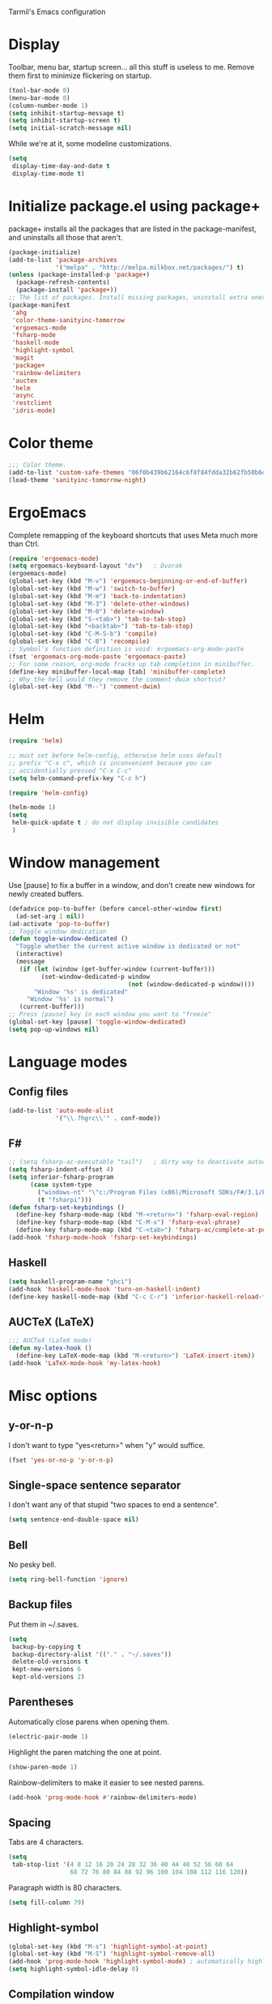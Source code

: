 ﻿Tarmil's Emacs configuration

* Display
Toolbar, menu bar, startup screen... all this stuff is useless to me. Remove
them first to minimize flickering on startup.

#+BEGIN_SRC emacs-lisp
(tool-bar-mode 0)
(menu-bar-mode 0)
(column-number-mode 1)
(setq inhibit-startup-message t)
(setq inhibit-startup-screen t)
(setq initial-scratch-message nil)
#+END_SRC

While we're at it, some modeline customizations.

#+BEGIN_SRC emacs-lisp
  (setq
   display-time-day-and-date t
   display-time-mode t)
#+END_SRC

* Initialize package.el using package+
package+ installs all the packages that are listed in the package-manifest, and
uninstalls all those that aren't.

#+BEGIN_SRC emacs-lisp
  (package-initialize)
  (add-to-list 'package-archives
               '("melpa" . "http://melpa.milkbox.net/packages/") t)
  (unless (package-installed-p 'package+)
    (package-refresh-contents)
    (package-install 'package+))
  ;; The list of packages. Install missing packages, uninstall extra ones.
  (package-manifest
   'ahg
   'color-theme-sanityinc-tomorrow
   'ergoemacs-mode
   'fsharp-mode
   'haskell-mode
   'highlight-symbol
   'magit
   'package+
   'rainbow-delimiters
   'auctex
   'helm
   'async
   'restclient
   'idris-mode)
#+END_SRC

* Color theme
#+BEGIN_SRC emacs-lisp
  ;;; Color theme.
  (add-to-list 'custom-safe-themes "06f0b439b62164c6f8f84fdda32b62fb50b6d00e8b01c2208e55543a6337433a")
  (load-theme 'sanityinc-tomorrow-night)
#+END_SRC

* ErgoEmacs
Complete remapping of the keyboard shortcuts that uses Meta much more than Ctrl.

#+BEGIN_SRC emacs-lisp
  (require 'ergoemacs-mode)
  (setq ergoemacs-keyboard-layout "dv")   ; Dvorak
  (ergoemacs-mode)
  (global-set-key (kbd "M-v") 'ergoemacs-beginning-or-end-of-buffer)
  (global-set-key (kbd "M-w") 'switch-to-buffer)
  (global-set-key (kbd "M-m") 'back-to-indentation)
  (global-set-key (kbd "M-3") 'delete-other-windows)
  (global-set-key (kbd "M-0") 'delete-window)
  (global-set-key (kbd "S-<tab>") 'tab-to-tab-stop)
  (global-set-key (kbd "<backtab>") 'tab-to-tab-stop)
  (global-set-key (kbd "C-M-S-b") 'compile)
  (global-set-key (kbd "C-B") 'recompile)
  ;; Symbol's function definition is void: ergoemacs-org-mode-paste
  (fset 'ergoemacs-org-mode-paste 'ergoemacs-paste)
  ;; For some reason, org-mode fracks up tab completion in minibuffer.
  (define-key minibuffer-local-map [tab] 'minibuffer-complete)
  ;; Why the hell would they remove the comment-dwim shortcut?
  (global-set-key (kbd "M--") 'comment-dwim)
  
#+END_SRC

* Helm

#+BEGIN_SRC emacs-lisp
  (require 'helm)
  
  ;; must set before helm-config, otherwise helm uses default
  ;; prefix "C-x c", which is inconvenient because you can
  ;; accidentially pressed "C-x C-c"
  (setq helm-command-prefix-key "C-c h")
  
  (require 'helm-config)
  
  (helm-mode 1)
  (setq
   helm-quick-update t ; do not display invisible candidates
   )
#+END_SRC

* Window management
Use [pause] to fix a buffer in a window, and don't create new windows for newly
created buffers.

#+BEGIN_SRC emacs-lisp
  (defadvice pop-to-buffer (before cancel-other-window first)
    (ad-set-arg 1 nil))
  (ad-activate 'pop-to-buffer)
  ;; Toggle window dedication
  (defun toggle-window-dedicated ()
    "Toggle whether the current active window is dedicated or not"
    (interactive)
    (message
     (if (let (window (get-buffer-window (current-buffer)))
           (set-window-dedicated-p window 
                                   (not (window-dedicated-p window))))
         "Window '%s' is dedicated"
       "Window '%s' is normal")
     (current-buffer)))
  ;; Press [pause] key in each window you want to "freeze"
  (global-set-key [pause] 'toggle-window-dedicated)
  (setq pop-up-windows nil)
#+END_SRC

* Language modes
** Config files

#+BEGIN_SRC emacs-lisp
  (add-to-list 'auto-mode-alist
               '("\\.?hgrc\\'" . conf-mode))
#+END_SRC

** F#

#+BEGIN_SRC emacs-lisp
  ;; (setq fsharp-ac-executable "tail")   ; dirty way to deactivate autocomplete in F#
  (setq fsharp-indent-offset 4)
  (setq inferior-fsharp-program
        (case system-type
          ("windows-nt" "\"c:/Program Files (x86)/Microsoft SDKs/F#/3.1/Framework/v4.0/fsi.exe\"")
          (t "fsharpi")))
  (defun fsharp-set-keybindings ()
    (define-key fsharp-mode-map (kbd "M-<return>") 'fsharp-eval-region)
    (define-key fsharp-mode-map (kbd "C-M-x") 'fsharp-eval-phrase)
    (define-key fsharp-mode-map (kbd "C-<tab>") 'fsharp-ac/complete-at-point))
  (add-hook 'fsharp-mode-hook 'fsharp-set-keybindings)
#+END_SRC

** Haskell

#+BEGIN_SRC emacs-lisp
  (setq haskell-program-name "ghci")
  (add-hook 'haskell-mode-hook 'turn-on-haskell-indent)
  (define-key haskell-mode-map (kbd "C-c C-r") 'inferior-haskell-reload-file)
#+END_SRC

** AUCTeX (LaTeX)
#+BEGIN_SRC emacs-lisp
  ;;; AUCTeX (LaTeX mode)
  (defun my-latex-hook ()
    (define-key LaTeX-mode-map (kbd "M-<return>") 'LaTeX-insert-item))
  (add-hook 'LaTeX-mode-hook 'my-latex-hook)
#+END_SRC

* Misc options
** y-or-n-p
I don't want to type "yes<return>" when "y" would suffice.

#+BEGIN_SRC emacs-lisp
  (fset 'yes-or-no-p 'y-or-n-p)
#+END_SRC

** Single-space sentence separator
I don't want any of that stupid "two spaces to end a sentence".

#+BEGIN_SRC emacs-lisp
(setq sentence-end-double-space nil)
#+END_SRC

** Bell
No pesky bell.

#+BEGIN_SRC emacs-lisp
  (setq ring-bell-function 'ignore)
#+END_SRC

** Backup files
Put them in ~/.saves.

#+BEGIN_SRC emacs-lisp
  (setq
   backup-by-copying t
   backup-directory-alist '(("." . "~/.saves"))
   delete-old-versions t
   kept-new-versions 6
   kept-old-versions 2)
#+END_SRC

** Parentheses
Automatically close parens when opening them.
#+BEGIN_SRC emacs-lisp
  (electric-pair-mode 1)
#+END_SRC

Highlight the paren matching the one at point.

#+BEGIN_SRC emacs-lisp
  (show-paren-mode 1)
#+END_SRC

Rainbow-delimiters to make it easier to see nested parens.

#+BEGIN_SRC emacs-lisp
  (add-hook 'prog-mode-hook #'rainbow-delimiters-mode)
#+END_SRC

** Spacing
Tabs are 4 characters.

#+BEGIN_SRC emacs-lisp
  (setq
   tab-stop-list '(4 8 12 16 20 24 28 32 36 40 44 48 52 56 60 64
                   68 72 76 80 84 88 92 96 100 104 108 112 116 120))
#+END_SRC

Paragraph width is 80 characters.

#+BEGIN_SRC emacs-lisp
  (setq fill-column 79)
#+END_SRC

** Highlight-symbol

#+BEGIN_SRC emacs-lisp
  (global-set-key (kbd "M-s") 'highlight-symbol-at-point)
  (global-set-key (kbd "M-S") 'highlight-symbol-remove-all)
  (add-hook 'prog-mode-hook 'highlight-symbol-mode) ; automatically highlight symbol at point
  (setq highlight-symbol-idle-delay 0)
#+END_SRC

** Compilation window

#+BEGIN_SRC emacs-lisp
  (setq compilation-scroll-output 'first-error)
#+END_SRC
